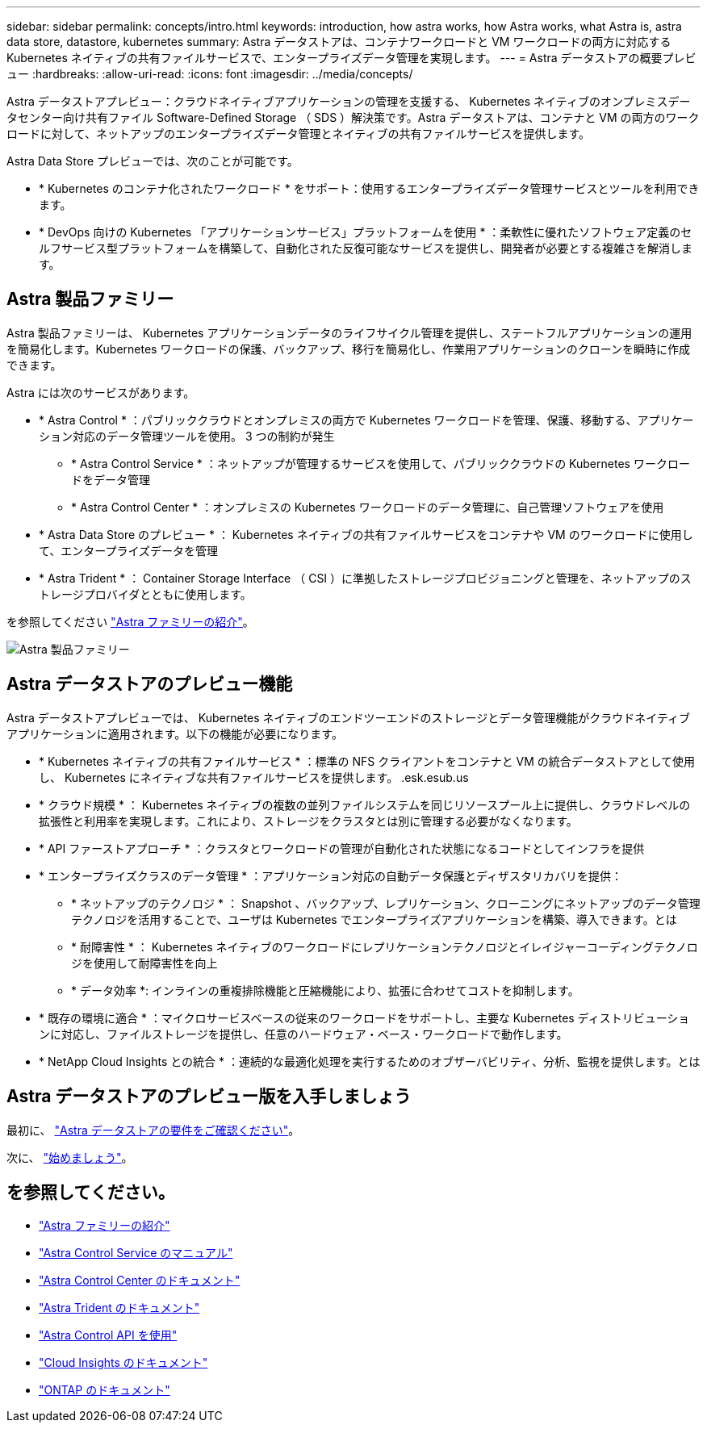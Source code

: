 ---
sidebar: sidebar 
permalink: concepts/intro.html 
keywords: introduction, how astra works, how Astra works, what Astra is, astra data store, datastore, kubernetes 
summary: Astra データストアは、コンテナワークロードと VM ワークロードの両方に対応する Kubernetes ネイティブの共有ファイルサービスで、エンタープライズデータ管理を実現します。 
---
= Astra データストアの概要プレビュー
:hardbreaks:
:allow-uri-read: 
:icons: font
:imagesdir: ../media/concepts/


Astra データストアプレビュー：クラウドネイティブアプリケーションの管理を支援する、 Kubernetes ネイティブのオンプレミスデータセンター向け共有ファイル Software-Defined Storage （ SDS ）解決策です。Astra データストアは、コンテナと VM の両方のワークロードに対して、ネットアップのエンタープライズデータ管理とネイティブの共有ファイルサービスを提供します。

Astra Data Store プレビューでは、次のことが可能です。

* * Kubernetes のコンテナ化されたワークロード * をサポート：使用するエンタープライズデータ管理サービスとツールを利用できます。
* * DevOps 向けの Kubernetes 「アプリケーションサービス」プラットフォームを使用 * ：柔軟性に優れたソフトウェア定義のセルフサービス型プラットフォームを構築して、自動化された反復可能なサービスを提供し、開発者が必要とする複雑さを解消します。




== Astra 製品ファミリー

Astra 製品ファミリーは、 Kubernetes アプリケーションデータのライフサイクル管理を提供し、ステートフルアプリケーションの運用を簡易化します。Kubernetes ワークロードの保護、バックアップ、移行を簡易化し、作業用アプリケーションのクローンを瞬時に作成できます。

Astra には次のサービスがあります。

* * Astra Control * ：パブリッククラウドとオンプレミスの両方で Kubernetes ワークロードを管理、保護、移動する、アプリケーション対応のデータ管理ツールを使用。 3 つの制約が発生
+
** * Astra Control Service * ：ネットアップが管理するサービスを使用して、パブリッククラウドの Kubernetes ワークロードをデータ管理
** * Astra Control Center * ：オンプレミスの Kubernetes ワークロードのデータ管理に、自己管理ソフトウェアを使用


* * Astra Data Store のプレビュー * ： Kubernetes ネイティブの共有ファイルサービスをコンテナや VM のワークロードに使用して、エンタープライズデータを管理
* * Astra Trident * ： Container Storage Interface （ CSI ）に準拠したストレージプロビジョニングと管理を、ネットアップのストレージプロバイダとともに使用します。


を参照してください https://docs.netapp.com/us-en/astra-family/intro-family.html["Astra ファミリーの紹介"^]。

image:astra-product-family.png["Astra 製品ファミリー"]



== Astra データストアのプレビュー機能

Astra データストアプレビューでは、 Kubernetes ネイティブのエンドツーエンドのストレージとデータ管理機能がクラウドネイティブアプリケーションに適用されます。以下の機能が必要になります。

* * Kubernetes ネイティブの共有ファイルサービス * ：標準の NFS クライアントをコンテナと VM の統合データストアとして使用し、 Kubernetes にネイティブな共有ファイルサービスを提供します。 .esk.esub.us
* * クラウド規模 * ： Kubernetes ネイティブの複数の並列ファイルシステムを同じリソースプール上に提供し、クラウドレベルの拡張性と利用率を実現します。これにより、ストレージをクラスタとは別に管理する必要がなくなります。
* * API ファーストアプローチ * ：クラスタとワークロードの管理が自動化された状態になるコードとしてインフラを提供
* * エンタープライズクラスのデータ管理 * ：アプリケーション対応の自動データ保護とディザスタリカバリを提供：
+
** * ネットアップのテクノロジ * ： Snapshot 、バックアップ、レプリケーション、クローニングにネットアップのデータ管理テクノロジを活用することで、ユーザは Kubernetes でエンタープライズアプリケーションを構築、導入できます。とは
** * 耐障害性 * ： Kubernetes ネイティブのワークロードにレプリケーションテクノロジとイレイジャーコーディングテクノロジを使用して耐障害性を向上
** * データ効率 *: インラインの重複排除機能と圧縮機能により、拡張に合わせてコストを抑制します。


* * 既存の環境に適合 * ：マイクロサービスベースの従来のワークロードをサポートし、主要な Kubernetes ディストリビューションに対応し、ファイルストレージを提供し、任意のハードウェア・ベース・ワークロードで動作します。
* * NetApp Cloud Insights との統合 * ：連続的な最適化処理を実行するためのオブザーバビリティ、分析、監視を提供します。とは




== Astra データストアのプレビュー版を入手しましょう

最初に、 link:../get-started/requirements.html["Astra データストアの要件をご確認ください"]。

次に、 link:../get-started/quick-start.html["始めましょう"]。



== を参照してください。

* https://docs.netapp.com/us-en/astra-family/intro-family.html["Astra ファミリーの紹介"^]
* https://docs.netapp.com/us-en/astra/index.html["Astra Control Service のマニュアル"^]
* https://docs.netapp.com/us-en/astra-control-center/["Astra Control Center のドキュメント"^]
* https://docs.netapp.com/us-en/trident/index.html["Astra Trident のドキュメント"^]
* https://docs.netapp.com/us-en/astra-automation/index.html["Astra Control API を使用"^]
* https://docs.netapp.com/us-en/cloudinsights/["Cloud Insights のドキュメント"^]
* https://docs.netapp.com/us-en/ontap/index.html["ONTAP のドキュメント"^]

